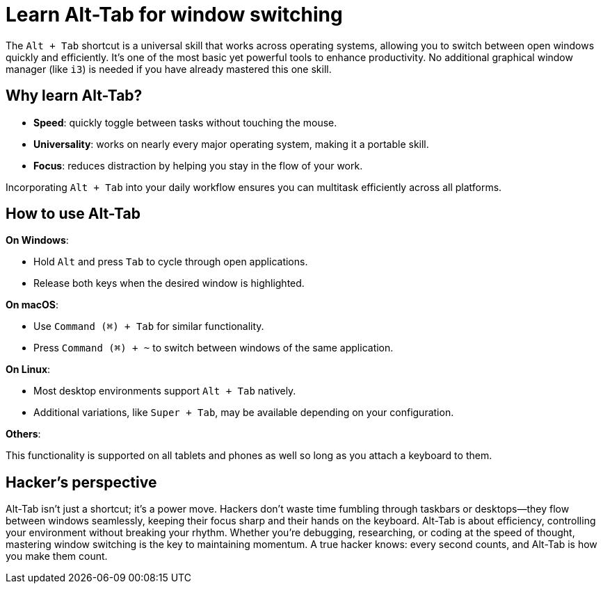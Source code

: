 = Learn Alt-Tab for window switching

The `Alt + Tab` shortcut is a universal skill that works across operating systems, allowing you to switch between open windows quickly and efficiently. It's one of the most basic yet powerful tools to enhance productivity. No additional graphical window manager (like `i3`) is needed if you have already mastered this one skill.

== Why learn Alt-Tab?

- **Speed**: quickly toggle between tasks without touching the mouse.

- **Universality**: works on nearly every major operating system, making it a portable skill.

- **Focus**: reduces distraction by helping you stay in the flow of your work.

Incorporating `Alt + Tab` into your daily workflow ensures you can multitask efficiently across all platforms.

== How to use Alt-Tab

**On Windows**:

- Hold `Alt` and press `Tab` to cycle through open applications.
- Release both keys when the desired window is highlighted.

**On macOS**:

- Use `Command (⌘) + Tab` for similar functionality.
- Press `Command (⌘) + ~` to switch between windows of the same application.

**On Linux**:

- Most desktop environments support `Alt + Tab` natively.
- Additional variations, like `Super + Tab`, may be available depending on your configuration.

**Others**:

This functionality is supported on all tablets and phones as well so long as you attach a keyboard to them.

== Hacker's perspective

Alt-Tab isn’t just a shortcut; it’s a power move. Hackers don’t waste time fumbling through taskbars or desktops—they flow between windows seamlessly, keeping their focus sharp and their hands on the keyboard. Alt-Tab is about efficiency, controlling your environment without breaking your rhythm. Whether you’re debugging, researching, or coding at the speed of thought, mastering window switching is the key to maintaining momentum. A true hacker knows: every second counts, and Alt-Tab is how you make them count.
